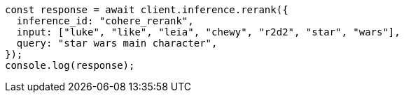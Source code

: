 // This file is autogenerated, DO NOT EDIT
// Use `node scripts/generate-docs-examples.js` to generate the docs examples

[source, js]
----
const response = await client.inference.rerank({
  inference_id: "cohere_rerank",
  input: ["luke", "like", "leia", "chewy", "r2d2", "star", "wars"],
  query: "star wars main character",
});
console.log(response);
----
